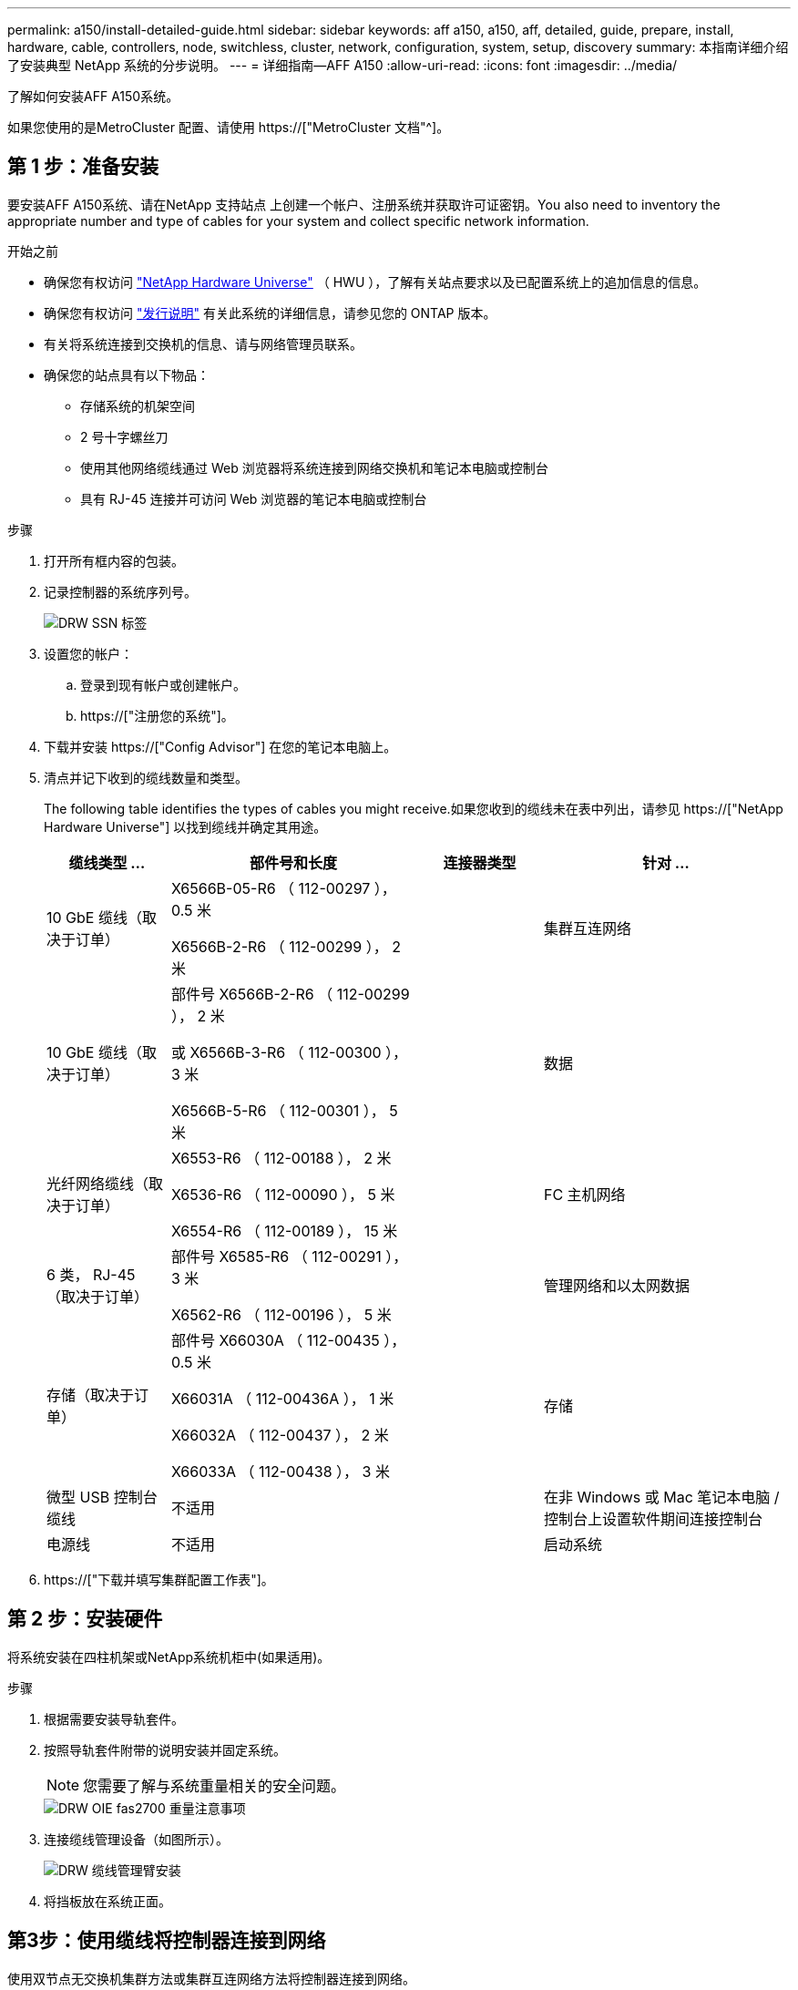 ---
permalink: a150/install-detailed-guide.html 
sidebar: sidebar 
keywords: aff a150, a150, aff, detailed, guide, prepare, install, hardware, cable, controllers, node, switchless, cluster, network, configuration, system, setup, discovery 
summary: 本指南详细介绍了安装典型 NetApp 系统的分步说明。 
---
= 详细指南—AFF A150
:allow-uri-read: 
:icons: font
:imagesdir: ../media/


[role="lead"]
了解如何安装AFF A150系统。

如果您使用的是MetroCluster 配置、请使用 https://["MetroCluster 文档"^]。



== 第 1 步：准备安装

[role="lead"]
要安装AFF A150系统、请在NetApp 支持站点 上创建一个帐户、注册系统并获取许可证密钥。You also need to inventory the appropriate number and type of cables for your system and collect specific network information.

.开始之前
* 确保您有权访问 link:https://hwu.netapp.com["NetApp Hardware Universe"^] （ HWU ），了解有关站点要求以及已配置系统上的追加信息的信息。
* 确保您有权访问 link:http://mysupport.netapp.com/documentation/productlibrary/index.html?productID=62286["发行说明"^] 有关此系统的详细信息，请参见您的 ONTAP 版本。
* 有关将系统连接到交换机的信息、请与网络管理员联系。
* 确保您的站点具有以下物品：
+
** 存储系统的机架空间
** 2 号十字螺丝刀
** 使用其他网络缆线通过 Web 浏览器将系统连接到网络交换机和笔记本电脑或控制台
** 具有 RJ-45 连接并可访问 Web 浏览器的笔记本电脑或控制台




.步骤
. 打开所有框内容的包装。
. 记录控制器的系统序列号。
+
image::../media/drw_ssn_label.png[DRW SSN 标签]

. 设置您的帐户：
+
.. 登录到现有帐户或创建帐户。
.. https://["注册您的系统"]。


. 下载并安装 https://["Config Advisor"] 在您的笔记本电脑上。
. 清点并记下收到的缆线数量和类型。
+
The following table identifies the types of cables you might receive.如果您收到的缆线未在表中列出，请参见 https://["NetApp Hardware Universe"] 以找到缆线并确定其用途。

+
[cols="1,2,1,2"]
|===
| 缆线类型 ... | 部件号和长度 | 连接器类型 | 针对 ... 


 a| 
10 GbE 缆线（取决于订单）
 a| 
X6566B-05-R6 （ 112-00297 ）， 0.5 米

X6566B-2-R6 （ 112-00299 ）， 2 米
 a| 
image:../media/oie_cable_sfp_gbe_copper.png[""]
 a| 
集群互连网络



 a| 
10 GbE 缆线（取决于订单）
 a| 
部件号 X6566B-2-R6 （ 112-00299 ）， 2 米

或 X6566B-3-R6 （ 112-00300 ）， 3 米

X6566B-5-R6 （ 112-00301 ）， 5 米
 a| 
image:../media/oie_cable_sfp_gbe_copper.png[""]
 a| 
数据



 a| 
光纤网络缆线（取决于订单）
 a| 
X6553-R6 （ 112-00188 ）， 2 米

X6536-R6 （ 112-00090 ）， 5 米

X6554-R6 （ 112-00189 ）， 15 米
 a| 
image:../media/oie_cable_fiber_lc_connector.png[""]
 a| 
FC 主机网络



 a| 
6 类， RJ-45 （取决于订单）
 a| 
部件号 X6585-R6 （ 112-00291 ）， 3 米

X6562-R6 （ 112-00196 ）， 5 米
 a| 
image:../media/oie_cable_rj45.png[""]
 a| 
管理网络和以太网数据



 a| 
存储（取决于订单）
 a| 
部件号 X66030A （ 112-00435 ）， 0.5 米

X66031A （ 112-00436A ）， 1 米

X66032A （ 112-00437 ）， 2 米

X66033A （ 112-00438 ）， 3 米
 a| 
image:../media/oie_cable_mini_sas_hd_to_mini_sas_hd.png[""]
 a| 
存储



 a| 
微型 USB 控制台缆线
 a| 
不适用
 a| 
image:../media/oie_cable_micro_usb.png[""]
 a| 
在非 Windows 或 Mac 笔记本电脑 / 控制台上设置软件期间连接控制台



 a| 
电源线
 a| 
不适用
 a| 
image:../media/oie_cable_power.png[""]
 a| 
启动系统

|===
. https://["下载并填写集群配置工作表"]。




== 第 2 步：安装硬件

[role="lead"]
将系统安装在四柱机架或NetApp系统机柜中(如果适用)。

.步骤
. 根据需要安装导轨套件。
. 按照导轨套件附带的说明安装并固定系统。
+

NOTE: 您需要了解与系统重量相关的安全问题。

+
image::../media/drw_oie_fas2700_weight_caution.png[DRW OIE fas2700 重量注意事项]

. 连接缆线管理设备（如图所示）。
+
image::../media/drw_cable_management_arm_install.png[DRW 缆线管理臂安装]

. 将挡板放在系统正面。




== 第3步：使用缆线将控制器连接到网络

[role="lead"]
使用双节点无交换机集群方法或集群互连网络方法将控制器连接到网络。

管理网络、UTA2数据网络、以太网数据网络以及控制器上的管理端口均连接到交换机。The cluster interconnect ports are cabled on both controllers.

[role="tabbed-block"]
====
.选项 1 ：双节点无交换机集群
--
了解如何为双节点无交换机集群布线。

.开始之前
请务必检查插图箭头以确定正确的缆线连接器拉片方向。

image::../media/oie_cable_pull_tab_down.png[OIE 缆线下拉卡舌]


NOTE: 插入连接器时，您应感觉到连接器卡入到位；如果您不认为连接器卡嗒声，请将其卸下，然后将其翻转并重试。

.关于此任务
您可以使用UTA2数据网络端口或以太网数据网络端口将控制器连接到主机网络。在控制器和交换机之间布线时、请参见以下布线图。

UTA2数据网络配置::
+
--
image::../media/drw_2700_tnsc_unified_network_cabling_animated_gif.png[DRW 2700 tnsc 统一网络布线动画 gif]

--
以太网网络配置::
+
--
image::../media/drw_2700_tnsc_ethernet_network_cabling_animated_gif.png[DRW 2700 tnsc 以太网网络布线动画 gif]

--


对每个控制器模块执行以下步骤。

.步骤
. 使用集群互连缆线将集群互连端口e0a连接到e0a、并将e0b连接到e0b。+image:../media/drw_c190_u_tnsc_clust_cbling.png[""]
. 执行以下操作之一：
+
UTA2数据网络配置:: 使用以下缆线类型之一将UTA2数据端口连接到主机网络。
+
--
** 对于FC主机、请使用0c和0d *或* 0e和0f。
** 对于10GbE系统、请使用e0c和e0d *或* e0e和e0f。
+
image:../media/drw_c190_u_fc_10gbe_cbling.png[""]

+
您可以将一个端口对作为 CNA 连接，将一个端口对作为 FC 连接，也可以将两个端口对作为 CNA 连接，或者将两个端口对作为 FC 连接。



--
以太网网络配置:: 使用Cat 6 RJ45电缆将e0c通过e0f端口连接到主机网络。在下图中。
+
--
image:../media/drw_c190_e_rj45_cbling.png[""]

--


. 使用 RJ45 缆线将 e0M 端口连接到管理网络交换机。
+
image:../media/drw_c190_u_mgmt_cbling.png[""]




IMPORTANT: 此时请勿插入电源线。

--
.选项 2 ：交换集群
--
了解如何为有交换机集群布线。

.开始之前
请务必检查插图箭头以确定正确的缆线连接器拉片方向。

image::../media/oie_cable_pull_tab_down.png[OIE 缆线下拉卡舌]


NOTE: 插入连接器时，您应感觉到连接器卡入到位；如果您不认为连接器卡嗒声，请将其卸下，然后将其翻转并重试。

.关于此任务
您可以使用UTA2数据网络端口或以太网数据网络端口将控制器连接到主机网络。在控制器和交换机之间布线时、请参见以下布线图。

统一网络布线::
+
--
image::../media/drw_2700_switched_unified_network_cabling_animated_gif.png[DRW 2700 交换式统一网络布线动画 gif]

--
以太网网络布线::
+
--
image::../media/drw_2700_switched_ethernet_network_cabling_animated_gif.png[DRW 2700 交换式以太网布线动画 gif]

--


对每个控制器模块执行以下步骤。

.步骤
. 对于每个控制器模块、使用集群互连缆线将e0a和e0b连接到集群互连交换机。
+
image:../media/drw_c190_u_switched_clust_cbling.png[""]

. 执行以下操作之一：
+
UTA2数据网络配置:: 使用以下缆线类型之一将UTA2数据端口连接到主机网络。
+
--
** 对于FC主机、请使用0c和0d **或** 0e和0f。
** 对于10GbE系统、请使用e0c和e0d **或** e0e和e0f。
+
image:../media/drw_c190_u_fc_10gbe_cbling.png[""]

+
您可以将一个端口对作为 CNA 连接，将一个端口对作为 FC 连接，也可以将两个端口对作为 CNA 连接，或者将两个端口对作为 FC 连接。



--
以太网网络配置:: 使用Cat 6 RJ45电缆将e0c通过e0f端口连接到主机网络。
+
--
image:../media/drw_c190_e_rj45_cbling.png[""]

--


. 使用 RJ45 缆线将 e0M 端口连接到管理网络交换机。
+
image:../media/drw_c190_u_mgmt_cbling.png[""]




IMPORTANT: 此时请勿插入电源线。

--
====


== 第 4 步：使用缆线将控制器连接到驱动器架

使用板载存储端口将控制器连接到磁盘架。NetApp recommends MP-HA cabling for systems with external storage.

.关于此任务
If you have a SAS tape drive, you can use single-path cabling.If you have no external shelves, MP-HA cabling to internal drives is optional (not shown) if the SAS cables are ordered with the system.

您必须使用缆线连接磁盘架到磁盘架的连接，然后使用缆线将两个控制器连接到驱动器磁盘架。

请务必检查插图箭头以确定正确的缆线连接器拉片方向。

image::../media/oie_cable_pull_tab_down.png[OIE 缆线下拉卡舌]

.步骤
. 使用缆线将HA对与外部驱动器架连接起来。
+
以下示例显示了DS224C驱动器架的布线。此布线与其他受支持的驱动器架类似。

+
image::../media/drw_a150_ha_storage_cabling_IEOPS-1032.svg[DRW A150 HA存储布线IEOPS 1032]

. 为磁盘架到磁盘架端口布线。
+
** IOM A 上的端口 3 连接到磁盘架正下方 IOM A 上的端口 1 。
** IOM B 上的端口 3 连接到磁盘架正下方 IOM B 上的端口 1 。
+
image:../media/oie_cable_mini_sas_hd_to_mini_sas_hd.png[""] 迷你 SAS HD 到迷你 SAS HD 缆线



. 将每个节点连接到堆栈中的 IOM A 。
+
** 控制器 1 端口 0b 连接到堆栈中最后一个驱动器架上的 IOM A 端口 3 。
** 控制器 2 端口 0a 连接到堆栈中第一个驱动器架上的 IOM A 端口 1 。
+
image:../media/oie_cable_mini_sas_hd_to_mini_sas_hd.png[""] 迷你 SAS HD 到迷你 SAS HD 缆线



. 将每个节点连接到堆栈中的 IOM B
+
** 控制器 1 端口 0a 连接到堆栈中第一个驱动器架上的 IOM B 端口 1 。
** 控制器 2 端口 0b 连接到堆栈中最后一个驱动器架上的 IOM B 端口 3 。image:../media/oie_cable_mini_sas_hd_to_mini_sas_hd.png[""] 迷你 SAS HD 到迷你 SAS HD 缆线




如果您有多个驱动器架堆栈、请参见 link:../com.netapp.doc.hw-ds-sas3-icg/home.html["安装和布线"] 适用于您的驱动器架类型。



== 第5步：完成系统设置

[role="lead"]
您可以使用仅连接到交换机和笔记本电脑的集群发现完成系统设置和配置，也可以直接连接到系统中的控制器，然后连接到管理交换机。

[role="tabbed-block"]
====
.选项 1 ：如果启用了网络发现
--
如果您在笔记本电脑上启用了网络发现，则可以使用自动集群发现完成系统设置和配置。

.步骤
. Use the following animation to set one or more drive shelf IDs:
+
.动画—设置驱动器架ID
video::c600f366-4d30-481a-89d9-ab1b0066589b[panopto]
. 将电源线插入控制器电源，然后将其连接到不同电路上的电源。
. 打开两个节点的电源开关。
+
image::../media/drw_turn_on_power_switches_to_psus.png[DRW 打开 PSU 的电源开关]

+

NOTE: 初始启动可能需要长达八分钟的时间。

. 确保您的笔记本电脑已启用网络发现。
+
有关详细信息，请参见笔记本电脑的联机帮助。

. 使用以下动画将您的笔记本电脑连接到管理交换机。
+
.动画—将笔记本电脑连接到管理交换机
video::d61f983e-f911-4b76-8b3a-ab1b0066909b[panopto]
. 选择列出的 ONTAP 图标以发现：
+
image::../media/drw_autodiscovery_controler_select.png[DRW 自动发现控制器选择]

+
.. 打开文件资源管理器。
.. 单击左窗格中的 network 。
.. 右键单击并选择刷新。
.. 双击 ONTAP 图标并接受屏幕上显示的任何证书。
+

NOTE: XXXXX 是目标节点的系统序列号。

+
此时将打开 System Manager 。



. Configure the system using the data you collected in the https://["《 ONTAP 配置指南》"]。
. 设置您的帐户并下载 Active IQ Config Advisor ：
+
.. 登录到 https://["现有帐户或创建和帐户"]。
.. https://["注册"] 您的系统。
.. 下载 https://["Active IQ Config Advisor"]。


. 运行 Config Advisor 以验证系统的运行状况。
. After you have completed the initial configuration, go to the https://["ONTAP 文档"] 有关在ONTAP 中配置其他功能的信息、请访问。


--
.选项 2 ：如果未启用网络发现
--
如果您的笔记本电脑未启用网络发现，则必须使用此任务完成配置和设置。

.步骤
. 连接并配置您的笔记本电脑或控制台。
+
.. 使用 N-8-1 将笔记本电脑或控制台上的控制台端口设置为 115200 波特。
+
有关如何配置控制台端口的说明、请参见笔记本电脑或控制台的联机帮助。

.. 将控制台缆线连接到笔记本电脑或控制台，并使用系统随附的控制台缆线连接控制器上的控制台端口。
+
image::../media/drw_console_connect_fas2700_affa200.png[DRW 控制台连接 fas2700 affa200]

.. 将笔记本电脑或控制台连接到管理子网上的交换机。
+
image::../media/drw_client_to_mgmt_subnet_fas2700_affa220.png[从 DRW 客户端到管理子网 fas2700 affa220]

.. 使用管理子网上的一个 TCP/IP 地址为笔记本电脑或控制台分配 TCP/IP 地址。


. 使用以下动画设置一个或多个驱动器架 ID ：
+
.动画—设置驱动器架ID
video::c600f366-4d30-481a-89d9-ab1b0066589b[panopto]
. 将电源线插入控制器电源，然后将其连接到不同电路上的电源。
. 打开两个节点的电源开关。
+
image::../media/drw_turn_on_power_switches_to_psus.png[DRW 打开 PSU 的电源开关]

+

NOTE: 初始启动可能需要长达八分钟的时间。

. 将初始节点管理 IP 地址分配给其中一个节点。
+
[cols="1-3"]
|===
| 如果管理网络具有 DHCP... | 那么 ... 


 a| 
已配置
 a| 
记录分配给新控制器的 IP 地址。



 a| 
未配置
 a| 
.. 使用 PuTTY ，终端服务器或环境中的等效项打开控制台会话。
+

NOTE: 如果您不知道如何配置 PuTTY ，请查看笔记本电脑或控制台的联机帮助。

.. 在脚本提示时输入管理 IP 地址。


|===
. 在笔记本电脑或控制台上使用System Manager配置集群。
+
.. 将浏览器指向节点管理 IP 地址。
+

NOTE: 此地址的格式为 https://[]。

.. Configure the system using the data you collected in the https://["《 ONTAP 配置指南》"]。


. 设置您的帐户并下载 Active IQ Config Advisor ：
+
.. 登录到 https://["现有帐户或创建和帐户"]。
.. https://["注册"] 您的系统。
.. 下载 https://["Active IQ Config Advisor"]。


. 运行 Config Advisor 以验证系统的运行状况。
. After you have completed the initial configuration, go to the https://["ONTAP 文档"] 有关在ONTAP 中配置其他功能的信息、请访问。


--
====